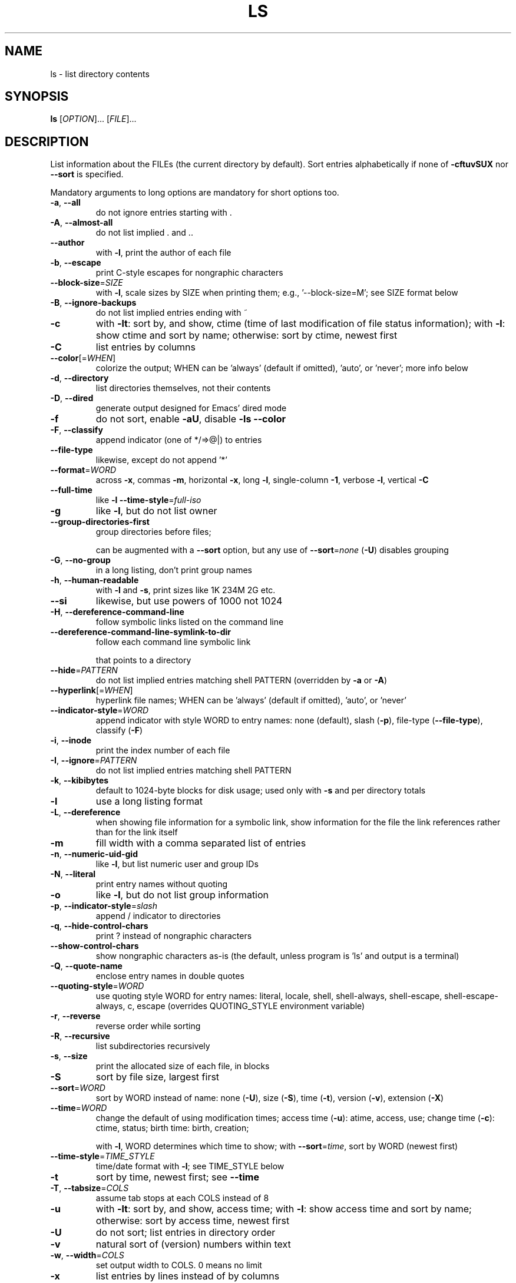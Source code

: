 .\" DO NOT MODIFY THIS FILE!  It was generated by help2man 1.47.3.
.TH LS "1" "August 2020" "GNU coreutils 8.32" "User Commands"
.SH NAME
ls \- list directory contents
.SH SYNOPSIS
.B ls
[\fI\,OPTION\/\fR]... [\fI\,FILE\/\fR]...
.SH DESCRIPTION
.\" Add any additional description here
.PP
List information about the FILEs (the current directory by default).
Sort entries alphabetically if none of \fB\-cftuvSUX\fR nor \fB\-\-sort\fR is specified.
.PP
Mandatory arguments to long options are mandatory for short options too.
.TP
\fB\-a\fR, \fB\-\-all\fR
do not ignore entries starting with .
.TP
\fB\-A\fR, \fB\-\-almost\-all\fR
do not list implied . and ..
.TP
\fB\-\-author\fR
with \fB\-l\fR, print the author of each file
.TP
\fB\-b\fR, \fB\-\-escape\fR
print C\-style escapes for nongraphic characters
.TP
\fB\-\-block\-size\fR=\fI\,SIZE\/\fR
with \fB\-l\fR, scale sizes by SIZE when printing them;
e.g., '\-\-block\-size=M'; see SIZE format below
.TP
\fB\-B\fR, \fB\-\-ignore\-backups\fR
do not list implied entries ending with ~
.TP
\fB\-c\fR
with \fB\-lt\fR: sort by, and show, ctime (time of last
modification of file status information);
with \fB\-l\fR: show ctime and sort by name;
otherwise: sort by ctime, newest first
.TP
\fB\-C\fR
list entries by columns
.TP
\fB\-\-color\fR[=\fI\,WHEN\/\fR]
colorize the output; WHEN can be 'always' (default
if omitted), 'auto', or 'never'; more info below
.TP
\fB\-d\fR, \fB\-\-directory\fR
list directories themselves, not their contents
.TP
\fB\-D\fR, \fB\-\-dired\fR
generate output designed for Emacs' dired mode
.TP
\fB\-f\fR
do not sort, enable \fB\-aU\fR, disable \fB\-ls\fR \fB\-\-color\fR
.TP
\fB\-F\fR, \fB\-\-classify\fR
append indicator (one of */=>@|) to entries
.TP
\fB\-\-file\-type\fR
likewise, except do not append '*'
.TP
\fB\-\-format\fR=\fI\,WORD\/\fR
across \fB\-x\fR, commas \fB\-m\fR, horizontal \fB\-x\fR, long \fB\-l\fR,
single\-column \fB\-1\fR, verbose \fB\-l\fR, vertical \fB\-C\fR
.TP
\fB\-\-full\-time\fR
like \fB\-l\fR \fB\-\-time\-style\fR=\fI\,full\-iso\/\fR
.TP
\fB\-g\fR
like \fB\-l\fR, but do not list owner
.TP
\fB\-\-group\-directories\-first\fR
group directories before files;
.IP
can be augmented with a \fB\-\-sort\fR option, but any
use of \fB\-\-sort\fR=\fI\,none\/\fR (\fB\-U\fR) disables grouping
.TP
\fB\-G\fR, \fB\-\-no\-group\fR
in a long listing, don't print group names
.TP
\fB\-h\fR, \fB\-\-human\-readable\fR
with \fB\-l\fR and \fB\-s\fR, print sizes like 1K 234M 2G etc.
.TP
\fB\-\-si\fR
likewise, but use powers of 1000 not 1024
.TP
\fB\-H\fR, \fB\-\-dereference\-command\-line\fR
follow symbolic links listed on the command line
.TP
\fB\-\-dereference\-command\-line\-symlink\-to\-dir\fR
follow each command line symbolic link
.IP
that points to a directory
.TP
\fB\-\-hide\fR=\fI\,PATTERN\/\fR
do not list implied entries matching shell PATTERN
(overridden by \fB\-a\fR or \fB\-A\fR)
.TP
\fB\-\-hyperlink\fR[=\fI\,WHEN\/\fR]
hyperlink file names; WHEN can be 'always'
(default if omitted), 'auto', or 'never'
.TP
\fB\-\-indicator\-style\fR=\fI\,WORD\/\fR
append indicator with style WORD to entry names:
none (default), slash (\fB\-p\fR),
file\-type (\fB\-\-file\-type\fR), classify (\fB\-F\fR)
.TP
\fB\-i\fR, \fB\-\-inode\fR
print the index number of each file
.TP
\fB\-I\fR, \fB\-\-ignore\fR=\fI\,PATTERN\/\fR
do not list implied entries matching shell PATTERN
.TP
\fB\-k\fR, \fB\-\-kibibytes\fR
default to 1024\-byte blocks for disk usage;
used only with \fB\-s\fR and per directory totals
.TP
\fB\-l\fR
use a long listing format
.TP
\fB\-L\fR, \fB\-\-dereference\fR
when showing file information for a symbolic
link, show information for the file the link
references rather than for the link itself
.TP
\fB\-m\fR
fill width with a comma separated list of entries
.TP
\fB\-n\fR, \fB\-\-numeric\-uid\-gid\fR
like \fB\-l\fR, but list numeric user and group IDs
.TP
\fB\-N\fR, \fB\-\-literal\fR
print entry names without quoting
.TP
\fB\-o\fR
like \fB\-l\fR, but do not list group information
.TP
\fB\-p\fR, \fB\-\-indicator\-style\fR=\fI\,slash\/\fR
append / indicator to directories
.TP
\fB\-q\fR, \fB\-\-hide\-control\-chars\fR
print ? instead of nongraphic characters
.TP
\fB\-\-show\-control\-chars\fR
show nongraphic characters as\-is (the default,
unless program is 'ls' and output is a terminal)
.TP
\fB\-Q\fR, \fB\-\-quote\-name\fR
enclose entry names in double quotes
.TP
\fB\-\-quoting\-style\fR=\fI\,WORD\/\fR
use quoting style WORD for entry names:
literal, locale, shell, shell\-always,
shell\-escape, shell\-escape\-always, c, escape
(overrides QUOTING_STYLE environment variable)
.TP
\fB\-r\fR, \fB\-\-reverse\fR
reverse order while sorting
.TP
\fB\-R\fR, \fB\-\-recursive\fR
list subdirectories recursively
.TP
\fB\-s\fR, \fB\-\-size\fR
print the allocated size of each file, in blocks
.TP
\fB\-S\fR
sort by file size, largest first
.TP
\fB\-\-sort\fR=\fI\,WORD\/\fR
sort by WORD instead of name: none (\fB\-U\fR), size (\fB\-S\fR),
time (\fB\-t\fR), version (\fB\-v\fR), extension (\fB\-X\fR)
.TP
\fB\-\-time\fR=\fI\,WORD\/\fR
change the default of using modification times;
access time (\fB\-u\fR): atime, access, use;
change time (\fB\-c\fR): ctime, status;
birth time: birth, creation;
.IP
with \fB\-l\fR, WORD determines which time to show;
with \fB\-\-sort\fR=\fI\,time\/\fR, sort by WORD (newest first)
.TP
\fB\-\-time\-style\fR=\fI\,TIME_STYLE\/\fR
time/date format with \fB\-l\fR; see TIME_STYLE below
.TP
\fB\-t\fR
sort by time, newest first; see \fB\-\-time\fR
.TP
\fB\-T\fR, \fB\-\-tabsize\fR=\fI\,COLS\/\fR
assume tab stops at each COLS instead of 8
.TP
\fB\-u\fR
with \fB\-lt\fR: sort by, and show, access time;
with \fB\-l\fR: show access time and sort by name;
otherwise: sort by access time, newest first
.TP
\fB\-U\fR
do not sort; list entries in directory order
.TP
\fB\-v\fR
natural sort of (version) numbers within text
.TP
\fB\-w\fR, \fB\-\-width\fR=\fI\,COLS\/\fR
set output width to COLS.  0 means no limit
.TP
\fB\-x\fR
list entries by lines instead of by columns
.TP
\fB\-X\fR
sort alphabetically by entry extension
.TP
\fB\-Z\fR, \fB\-\-context\fR
print any security context of each file
.TP
\fB\-1\fR
list one file per line.  Avoid '\en' with \fB\-q\fR or \fB\-b\fR
.TP
\fB\-\-help\fR
display this help and exit
.TP
\fB\-\-version\fR
output version information and exit
.PP
The SIZE argument is an integer and optional unit (example: 10K is 10*1024).
Units are K,M,G,T,P,E,Z,Y (powers of 1024) or KB,MB,... (powers of 1000).
Binary prefixes can be used, too: KiB=K, MiB=M, and so on.
.PP
The TIME_STYLE argument can be full\-iso, long\-iso, iso, locale, or +FORMAT.
FORMAT is interpreted like in date(1).  If FORMAT is FORMAT1<newline>FORMAT2,
then FORMAT1 applies to non\-recent files and FORMAT2 to recent files.
TIME_STYLE prefixed with 'posix\-' takes effect only outside the POSIX locale.
Also the TIME_STYLE environment variable sets the default style to use.
.PP
Using color to distinguish file types is disabled both by default and
with \fB\-\-color\fR=\fI\,never\/\fR.  With \fB\-\-color\fR=\fI\,auto\/\fR, ls emits color codes only when
standard output is connected to a terminal.  The LS_COLORS environment
variable can change the settings.  Use the dircolors command to set it.
.SS "Exit status:"
.TP
0
if OK,
.TP
1
if minor problems (e.g., cannot access subdirectory),
.TP
2
if serious trouble (e.g., cannot access command\-line argument).
.SH AUTHOR
Written by Richard M. Stallman and David MacKenzie.
.SH "REPORTING BUGS"
GNU coreutils online help: <https://www.gnu.org/software/coreutils/>
.br
Report any translation bugs to <https://translationproject.org/team/>
.SH COPYRIGHT
Copyright \(co 2020 Free Software Foundation, Inc.
License GPLv3+: GNU GPL version 3 or later <https://gnu.org/licenses/gpl.html>.
.br
This is free software: you are free to change and redistribute it.
There is NO WARRANTY, to the extent permitted by law.
.SH "SEE ALSO"
Full documentation <https://www.gnu.org/software/coreutils/ls>
.br
or available locally via: info \(aq(coreutils) ls invocation\(aq
